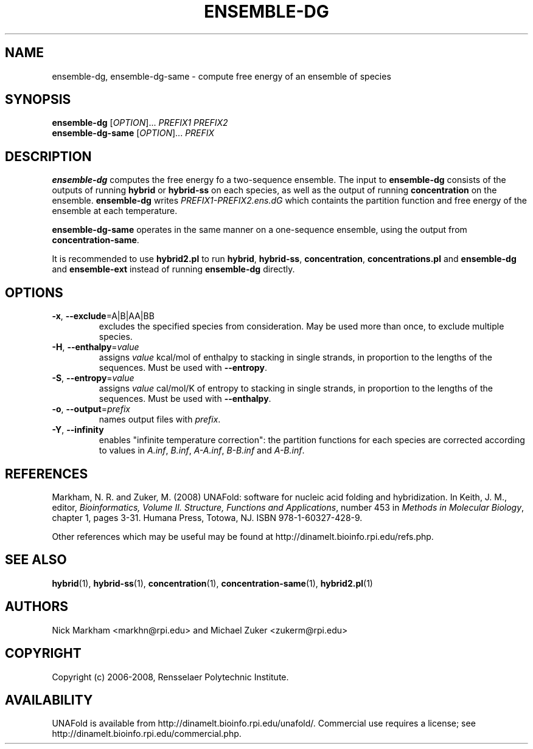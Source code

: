 .TH ENSEMBLE-DG 1 "February 2008" "UNAFold 3.6" "User Commands"
.SH NAME
ensemble-dg, ensemble-dg-same \- compute free energy of an ensemble of species
.SH SYNOPSIS
.B ensemble-dg
.RI [ OPTION ]...
.I PREFIX1 PREFIX2
.br
.B ensemble-dg-same
.RI [ OPTION ]...
.I PREFIX
.SH DESCRIPTION
\fBensemble-dg\fR computes the free energy fo a two-sequence ensemble.  The input to \fBensemble-dg\fR consists of the outputs of running \fBhybrid\fR or \fBhybrid-ss\fR on each species, as well as the output of running \fBconcentration\fR on the ensemble.  \fBensemble-dg\fR writes \fIPREFIX1-PREFIX2.ens.dG\fR which containts the partition function and free energy of the ensemble at each temperature.
.P
\fBensemble-dg-same\fR operates in the same manner on a one-sequence ensemble, using the output from \fBconcentration-same\fR.
.P
It is recommended to use \fBhybrid2.pl\fR to run \fBhybrid\fR, \fBhybrid-ss\fR, \fBconcentration\fR, \fBconcentrations.pl\fR and \fBensemble-dg\fR and \fBensemble-ext\fR instead of running \fBensemble-dg\fR directly.
.SH OPTIONS
.TP
.BR -x ", " --exclude =A|B|AA|BB
excludes the specified species from consideration.  May be used more than once, to exclude multiple species.
.TP
.BR -H ", " --enthalpy =\fIvalue
assigns \fIvalue\fR kcal/mol of enthalpy to stacking in single strands, in proportion to the lengths of the sequences.  Must be used with \fB--entropy\fR.
.TP
.BR -S ", " --entropy =\fIvalue
assigns \fIvalue\fR cal/mol/K of entropy to stacking in single strands, in proportion to the lengths of the sequences.  Must be used with \fB--enthalpy\fR.
.TP
.BR -o ", " --output =\fIprefix
names output files with \fIprefix\fR.
.TP
.BR -Y ", " --infinity
enables "infinite temperature correction": the partition functions for each species are corrected according to values in \fIA.inf\fR, \fIB.inf\fR, \fIA-A.inf\fR, \fIB-B.inf\fR and \fIA-B.inf\fR.
.SH REFERENCES
Markham, N. R. and Zuker, M. (2008) UNAFold: software for nucleic acid folding and hybridization.  In Keith, J. M., editor, \fIBioinformatics, Volume II.  Structure, Functions and Applications\fR, number 453 in \fIMethods in Molecular Biology\fR, chapter 1, pages 3-31.  Humana Press, Totowa, NJ.  ISBN 978-1-60327-428-9.
.P
Other references which may be useful may be found at http://dinamelt.bioinfo.rpi.edu/refs.php.
.SH "SEE ALSO"
.BR hybrid (1),
.BR hybrid-ss (1),
.BR concentration (1),
.BR concentration-same (1),
.BR hybrid2.pl (1)
.SH AUTHORS
Nick Markham <markhn@rpi.edu> and Michael Zuker <zukerm@rpi.edu>
.SH COPYRIGHT
Copyright (c) 2006-2008, Rensselaer Polytechnic Institute.
.SH AVAILABILITY
UNAFold is available from http://dinamelt.bioinfo.rpi.edu/unafold/.  Commercial use requires a license; see http://dinamelt.bioinfo.rpi.edu/commercial.php.

